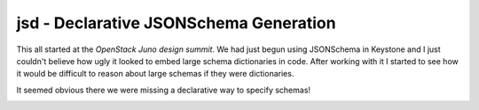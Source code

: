 jsd - Declarative JSONSchema Generation
=======================================

.. WARNING:
   The is just a proof of concept right now.

This all started at the `OpenStack Juno design summit`. We had just begun
using JSONSchema in Keystone and I just couldn't believe how ugly it looked to
embed large schema dictionaries in code. After working with it I started to
see how it would be difficult to reason about large schemas if they were
dictionaries.

It seemed obvious there we were missing a declarative way to specify schemas!

.. image:: https://secure.travis-ci.org/dstanek/jsd.png

.. OpenStack Juno design summit: https://wiki.openstack.org/wiki/Summit/Juno
.. Keystone: http://docs.openstack.org/developer/keystone/
